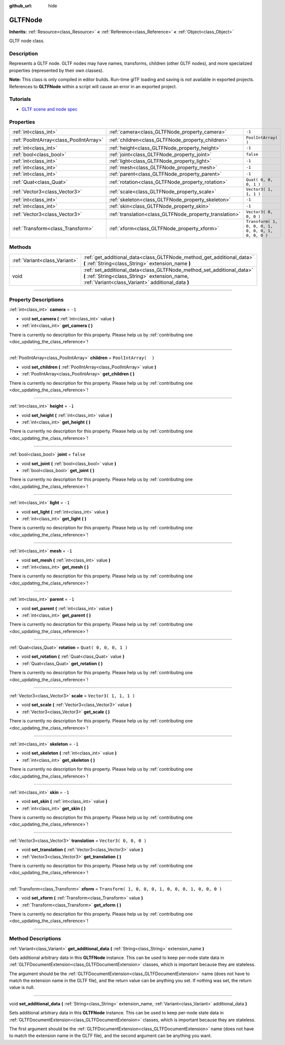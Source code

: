 :github_url: hide

.. DO NOT EDIT THIS FILE!!!
.. Generated automatically from Godot engine sources.
.. Generator: https://github.com/godotengine/godot/tree/3.5/doc/tools/make_rst.py.
.. XML source: https://github.com/godotengine/godot/tree/3.5/modules/gltf/doc_classes/GLTFNode.xml.

.. _class_GLTFNode:

GLTFNode
========

**Inherits:** :ref:`Resource<class_Resource>` **<** :ref:`Reference<class_Reference>` **<** :ref:`Object<class_Object>`

GLTF node class.

.. rst-class:: classref-introduction-group

Description
-----------

Represents a GLTF node. GLTF nodes may have names, transforms, children (other GLTF nodes), and more specialized properties (represented by their own classes).

\ **Note:** This class is only compiled in editor builds. Run-time glTF loading and saving is *not* available in exported projects. References to **GLTFNode** within a script will cause an error in an exported project.

.. rst-class:: classref-introduction-group

Tutorials
---------

- `GLTF scene and node spec <https://github.com/KhronosGroup/glTF-Tutorials/blob/master/gltfTutorial/gltfTutorial_004_ScenesNodes.md">`__

.. rst-class:: classref-reftable-group

Properties
----------

.. table::
   :widths: auto

   +-----------------------------------------+---------------------------------------------------------+-----------------------------------------------------+
   | :ref:`int<class_int>`                   | :ref:`camera<class_GLTFNode_property_camera>`           | ``-1``                                              |
   +-----------------------------------------+---------------------------------------------------------+-----------------------------------------------------+
   | :ref:`PoolIntArray<class_PoolIntArray>` | :ref:`children<class_GLTFNode_property_children>`       | ``PoolIntArray(  )``                                |
   +-----------------------------------------+---------------------------------------------------------+-----------------------------------------------------+
   | :ref:`int<class_int>`                   | :ref:`height<class_GLTFNode_property_height>`           | ``-1``                                              |
   +-----------------------------------------+---------------------------------------------------------+-----------------------------------------------------+
   | :ref:`bool<class_bool>`                 | :ref:`joint<class_GLTFNode_property_joint>`             | ``false``                                           |
   +-----------------------------------------+---------------------------------------------------------+-----------------------------------------------------+
   | :ref:`int<class_int>`                   | :ref:`light<class_GLTFNode_property_light>`             | ``-1``                                              |
   +-----------------------------------------+---------------------------------------------------------+-----------------------------------------------------+
   | :ref:`int<class_int>`                   | :ref:`mesh<class_GLTFNode_property_mesh>`               | ``-1``                                              |
   +-----------------------------------------+---------------------------------------------------------+-----------------------------------------------------+
   | :ref:`int<class_int>`                   | :ref:`parent<class_GLTFNode_property_parent>`           | ``-1``                                              |
   +-----------------------------------------+---------------------------------------------------------+-----------------------------------------------------+
   | :ref:`Quat<class_Quat>`                 | :ref:`rotation<class_GLTFNode_property_rotation>`       | ``Quat( 0, 0, 0, 1 )``                              |
   +-----------------------------------------+---------------------------------------------------------+-----------------------------------------------------+
   | :ref:`Vector3<class_Vector3>`           | :ref:`scale<class_GLTFNode_property_scale>`             | ``Vector3( 1, 1, 1 )``                              |
   +-----------------------------------------+---------------------------------------------------------+-----------------------------------------------------+
   | :ref:`int<class_int>`                   | :ref:`skeleton<class_GLTFNode_property_skeleton>`       | ``-1``                                              |
   +-----------------------------------------+---------------------------------------------------------+-----------------------------------------------------+
   | :ref:`int<class_int>`                   | :ref:`skin<class_GLTFNode_property_skin>`               | ``-1``                                              |
   +-----------------------------------------+---------------------------------------------------------+-----------------------------------------------------+
   | :ref:`Vector3<class_Vector3>`           | :ref:`translation<class_GLTFNode_property_translation>` | ``Vector3( 0, 0, 0 )``                              |
   +-----------------------------------------+---------------------------------------------------------+-----------------------------------------------------+
   | :ref:`Transform<class_Transform>`       | :ref:`xform<class_GLTFNode_property_xform>`             | ``Transform( 1, 0, 0, 0, 1, 0, 0, 0, 1, 0, 0, 0 )`` |
   +-----------------------------------------+---------------------------------------------------------+-----------------------------------------------------+

.. rst-class:: classref-reftable-group

Methods
-------

.. table::
   :widths: auto

   +-------------------------------+-----------------------------------------------------------------------------------------------------------------------------------------------------------------------------+
   | :ref:`Variant<class_Variant>` | :ref:`get_additional_data<class_GLTFNode_method_get_additional_data>` **(** :ref:`String<class_String>` extension_name **)**                                                |
   +-------------------------------+-----------------------------------------------------------------------------------------------------------------------------------------------------------------------------+
   | void                          | :ref:`set_additional_data<class_GLTFNode_method_set_additional_data>` **(** :ref:`String<class_String>` extension_name, :ref:`Variant<class_Variant>` additional_data **)** |
   +-------------------------------+-----------------------------------------------------------------------------------------------------------------------------------------------------------------------------+

.. rst-class:: classref-section-separator

----

.. rst-class:: classref-descriptions-group

Property Descriptions
---------------------

.. _class_GLTFNode_property_camera:

.. rst-class:: classref-property

:ref:`int<class_int>` **camera** = ``-1``

.. rst-class:: classref-property-setget

- void **set_camera** **(** :ref:`int<class_int>` value **)**
- :ref:`int<class_int>` **get_camera** **(** **)**

.. container:: contribute

	There is currently no description for this property. Please help us by :ref:`contributing one <doc_updating_the_class_reference>`!

.. rst-class:: classref-item-separator

----

.. _class_GLTFNode_property_children:

.. rst-class:: classref-property

:ref:`PoolIntArray<class_PoolIntArray>` **children** = ``PoolIntArray(  )``

.. rst-class:: classref-property-setget

- void **set_children** **(** :ref:`PoolIntArray<class_PoolIntArray>` value **)**
- :ref:`PoolIntArray<class_PoolIntArray>` **get_children** **(** **)**

.. container:: contribute

	There is currently no description for this property. Please help us by :ref:`contributing one <doc_updating_the_class_reference>`!

.. rst-class:: classref-item-separator

----

.. _class_GLTFNode_property_height:

.. rst-class:: classref-property

:ref:`int<class_int>` **height** = ``-1``

.. rst-class:: classref-property-setget

- void **set_height** **(** :ref:`int<class_int>` value **)**
- :ref:`int<class_int>` **get_height** **(** **)**

.. container:: contribute

	There is currently no description for this property. Please help us by :ref:`contributing one <doc_updating_the_class_reference>`!

.. rst-class:: classref-item-separator

----

.. _class_GLTFNode_property_joint:

.. rst-class:: classref-property

:ref:`bool<class_bool>` **joint** = ``false``

.. rst-class:: classref-property-setget

- void **set_joint** **(** :ref:`bool<class_bool>` value **)**
- :ref:`bool<class_bool>` **get_joint** **(** **)**

.. container:: contribute

	There is currently no description for this property. Please help us by :ref:`contributing one <doc_updating_the_class_reference>`!

.. rst-class:: classref-item-separator

----

.. _class_GLTFNode_property_light:

.. rst-class:: classref-property

:ref:`int<class_int>` **light** = ``-1``

.. rst-class:: classref-property-setget

- void **set_light** **(** :ref:`int<class_int>` value **)**
- :ref:`int<class_int>` **get_light** **(** **)**

.. container:: contribute

	There is currently no description for this property. Please help us by :ref:`contributing one <doc_updating_the_class_reference>`!

.. rst-class:: classref-item-separator

----

.. _class_GLTFNode_property_mesh:

.. rst-class:: classref-property

:ref:`int<class_int>` **mesh** = ``-1``

.. rst-class:: classref-property-setget

- void **set_mesh** **(** :ref:`int<class_int>` value **)**
- :ref:`int<class_int>` **get_mesh** **(** **)**

.. container:: contribute

	There is currently no description for this property. Please help us by :ref:`contributing one <doc_updating_the_class_reference>`!

.. rst-class:: classref-item-separator

----

.. _class_GLTFNode_property_parent:

.. rst-class:: classref-property

:ref:`int<class_int>` **parent** = ``-1``

.. rst-class:: classref-property-setget

- void **set_parent** **(** :ref:`int<class_int>` value **)**
- :ref:`int<class_int>` **get_parent** **(** **)**

.. container:: contribute

	There is currently no description for this property. Please help us by :ref:`contributing one <doc_updating_the_class_reference>`!

.. rst-class:: classref-item-separator

----

.. _class_GLTFNode_property_rotation:

.. rst-class:: classref-property

:ref:`Quat<class_Quat>` **rotation** = ``Quat( 0, 0, 0, 1 )``

.. rst-class:: classref-property-setget

- void **set_rotation** **(** :ref:`Quat<class_Quat>` value **)**
- :ref:`Quat<class_Quat>` **get_rotation** **(** **)**

.. container:: contribute

	There is currently no description for this property. Please help us by :ref:`contributing one <doc_updating_the_class_reference>`!

.. rst-class:: classref-item-separator

----

.. _class_GLTFNode_property_scale:

.. rst-class:: classref-property

:ref:`Vector3<class_Vector3>` **scale** = ``Vector3( 1, 1, 1 )``

.. rst-class:: classref-property-setget

- void **set_scale** **(** :ref:`Vector3<class_Vector3>` value **)**
- :ref:`Vector3<class_Vector3>` **get_scale** **(** **)**

.. container:: contribute

	There is currently no description for this property. Please help us by :ref:`contributing one <doc_updating_the_class_reference>`!

.. rst-class:: classref-item-separator

----

.. _class_GLTFNode_property_skeleton:

.. rst-class:: classref-property

:ref:`int<class_int>` **skeleton** = ``-1``

.. rst-class:: classref-property-setget

- void **set_skeleton** **(** :ref:`int<class_int>` value **)**
- :ref:`int<class_int>` **get_skeleton** **(** **)**

.. container:: contribute

	There is currently no description for this property. Please help us by :ref:`contributing one <doc_updating_the_class_reference>`!

.. rst-class:: classref-item-separator

----

.. _class_GLTFNode_property_skin:

.. rst-class:: classref-property

:ref:`int<class_int>` **skin** = ``-1``

.. rst-class:: classref-property-setget

- void **set_skin** **(** :ref:`int<class_int>` value **)**
- :ref:`int<class_int>` **get_skin** **(** **)**

.. container:: contribute

	There is currently no description for this property. Please help us by :ref:`contributing one <doc_updating_the_class_reference>`!

.. rst-class:: classref-item-separator

----

.. _class_GLTFNode_property_translation:

.. rst-class:: classref-property

:ref:`Vector3<class_Vector3>` **translation** = ``Vector3( 0, 0, 0 )``

.. rst-class:: classref-property-setget

- void **set_translation** **(** :ref:`Vector3<class_Vector3>` value **)**
- :ref:`Vector3<class_Vector3>` **get_translation** **(** **)**

.. container:: contribute

	There is currently no description for this property. Please help us by :ref:`contributing one <doc_updating_the_class_reference>`!

.. rst-class:: classref-item-separator

----

.. _class_GLTFNode_property_xform:

.. rst-class:: classref-property

:ref:`Transform<class_Transform>` **xform** = ``Transform( 1, 0, 0, 0, 1, 0, 0, 0, 1, 0, 0, 0 )``

.. rst-class:: classref-property-setget

- void **set_xform** **(** :ref:`Transform<class_Transform>` value **)**
- :ref:`Transform<class_Transform>` **get_xform** **(** **)**

.. container:: contribute

	There is currently no description for this property. Please help us by :ref:`contributing one <doc_updating_the_class_reference>`!

.. rst-class:: classref-section-separator

----

.. rst-class:: classref-descriptions-group

Method Descriptions
-------------------

.. _class_GLTFNode_method_get_additional_data:

.. rst-class:: classref-method

:ref:`Variant<class_Variant>` **get_additional_data** **(** :ref:`String<class_String>` extension_name **)**

Gets additional arbitrary data in this **GLTFNode** instance. This can be used to keep per-node state data in :ref:`GLTFDocumentExtension<class_GLTFDocumentExtension>` classes, which is important because they are stateless.

The argument should be the :ref:`GLTFDocumentExtension<class_GLTFDocumentExtension>` name (does not have to match the extension name in the GLTF file), and the return value can be anything you set. If nothing was set, the return value is null.

.. rst-class:: classref-item-separator

----

.. _class_GLTFNode_method_set_additional_data:

.. rst-class:: classref-method

void **set_additional_data** **(** :ref:`String<class_String>` extension_name, :ref:`Variant<class_Variant>` additional_data **)**

Sets additional arbitrary data in this **GLTFNode** instance. This can be used to keep per-node state data in :ref:`GLTFDocumentExtension<class_GLTFDocumentExtension>` classes, which is important because they are stateless.

The first argument should be the :ref:`GLTFDocumentExtension<class_GLTFDocumentExtension>` name (does not have to match the extension name in the GLTF file), and the second argument can be anything you want.

.. |virtual| replace:: :abbr:`virtual (This method should typically be overridden by the user to have any effect.)`
.. |const| replace:: :abbr:`const (This method has no side effects. It doesn't modify any of the instance's member variables.)`
.. |vararg| replace:: :abbr:`vararg (This method accepts any number of arguments after the ones described here.)`
.. |static| replace:: :abbr:`static (This method doesn't need an instance to be called, so it can be called directly using the class name.)`
